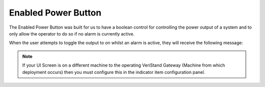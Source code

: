 Enabled Power Button
####################

The Enabled Power Button was built for us to have a boolean control for controlling the power output of a system and to only allow the operator to do so if no alarm is currently active.

.. image:: _static/imgs/enabled_inactive_btn.png
   :target: _static/imgs/enabled_inactive_btn.png
   :alt: Enabled Inactive Power Button

When the user attempts to toggle the output to on whilst an alarm is active, they will receive the following message:

.. image:: _static/imgs/action_denied.png
   :target: _static/imgs/action_denied.png
   :alt: Action action_denied

.. note:: If your UI Screen is on a different machine to the operating VeriStand Gateway (Machine from which deployment occurs) then you must configure this in the indicator item configuration panel.

.. image:: _static/imgs/alarm_config.png
   :target: _static/imgs/alarm_config.png
   :alt: Enabled Power Button Config